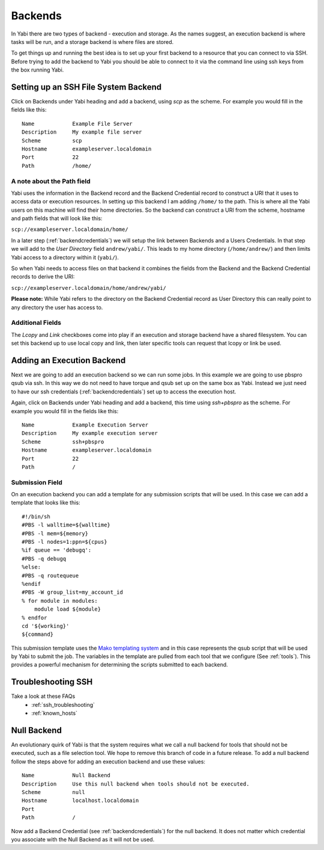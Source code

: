 .. _backends:

Backends
========

In Yabi there are two types of backend - execution and storage. As the names suggest, an execution 
backend is where tasks will be run, and a storage backend is where files are stored.

To get things up and running the best idea is to set up your first backend to a resource that you can connect to via SSH.
Before trying to add the backend to Yabi you should be able to connect to it via the command line using 
ssh keys from the box running Yabi.

.. index::
   single: SSH

Setting up an SSH File System Backend
-------------------------------------

Click on Backends under Yabi heading and add a backend, using `scp` as the scheme. For example you would fill in the fields like this:

::

    Name            Example File Server
    Description     My example file server
    Scheme          scp
    Hostname        exampleserver.localdomain
    Port            22
    Path            /home/


.. index::
   single: backend; path field

.. _a_note_about_the_path_field:

A note about the Path field
^^^^^^^^^^^^^^^^^^^^^^^^^^^

Yabi uses the information in the Backend record and the Backend Credential record to construct a URI that it uses to access 
data or execution resources. In setting up this backend I am adding ``/home/`` to the path. This is where all the Yabi 
users on this machine will find their home directories. So the backend can construct a URI from the scheme, hostname and path fields that will look like this:

``scp://exampleserver.localdomain/home/``


In a later step (:ref:`backendcredentials`) we will setup the link between Backends and a Users Credentials. In that step we will add to the 
`User Directory` field ``andrew/yabi/``. This leads to my home directory (``/home/andrew/``) and then limits Yabi access to a directory within it (``yabi/``).

So when Yabi needs to access files on that backend it combines the fields from the Backend and the Backend Credential records to derive the URI:

``scp://exampleserver.localdomain/home/andrew/yabi/``


**Please note:** While Yabi refers to the directory on the Backend Credential record as User Directory this can really point to any directory the user has access to.

.. index::
   pair: backend; local copy
   pair: backend; symbolic link

.. _localcopyandlink:

Additional Fields
^^^^^^^^^^^^^^^^^

The `Lcopy` and `Link` checkboxes come into play if an execution and storage backend have a shared filesystem. You 
can set this backend up to use local copy and link, then later specific tools can request that lcopy or link be used.


Adding an Execution Backend
---------------------------

Next we are going to add an execution backend so we can run some jobs. In this example we are going to use pbspro qsub via ssh. 
In this way we do not need to have torque and qsub set up on the same box as Yabi. Instead we just need to have our ssh credentials (:ref:`backendcredentials`)
set up to access the execution host.

Again, click on Backends under Yabi heading and add a backend, this time using `ssh+pbspro` as the scheme. For example you would fill in the fields like this:

::

    Name            Example Execution Server
    Description     My example execution server
    Scheme          ssh+pbspro
    Hostname        exampleserver.localdomain
    Port            22
    Path            /

.. index::
    pair: backend; qsub;
    pair: backend; submission script

Submission Field
^^^^^^^^^^^^^^^^

On an execution backend you can add a template for any submission scripts that will be used. In this case we can add a template that 
looks like this:

::

    #!/bin/sh
    #PBS -l walltime=${walltime}
    #PBS -l mem=${memory}
    #PBS -l nodes=1:ppn=${cpus}
    %if queue == 'debugq':
    #PBS -q debugq
    %else:
    #PBS -q routequeue
    %endif
    #PBS -W group_list=my_account_id
    % for module in modules:
        module load ${module}
    % endfor
    cd '${working}'
    ${command}

This submission template uses the `Mako templating system <http://www.makotemplates.org/>`_ and in this case represents the qsub script
that will be used by Yabi to submit the job. The variables in the template are pulled from each tool that we configure (See :ref:`tools`).
This provides a powerful mechanism for determining the scripts submitted to each backend.

Troubleshooting SSH
-------------------

Take a look at these FAQs
 - :ref:`ssh_troubleshooting`
 - :ref:`known_hosts`

.. index::
   pair: backend; null backend

.. _nullbackend:

Null Backend
------------
An evolutionary quirk of Yabi is that the system requires what we call a null backend for tools that should not be
executed, such as a file selection tool. We hope to remove this branch of code in a future release. To add a null 
backend follow the steps above for adding an execution backend and use these values:

::

    Name            Null Backend
    Description     Use this null backend when tools should not be executed.
    Scheme          null
    Hostname        localhost.localdomain
    Port            
    Path            /

Now add a Backend Credential (see :ref:`backendcredentials`) for the null backend. It does not matter which credential 
you associate with the Null Backend as it will not be used.
